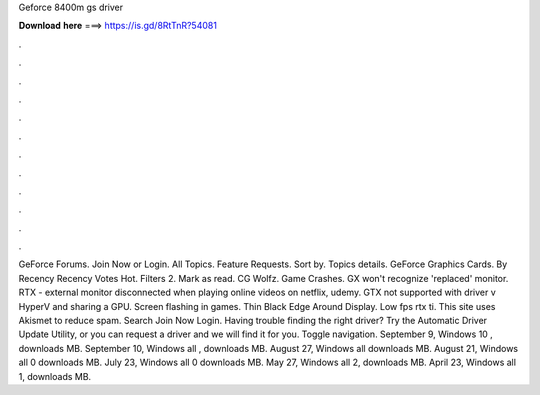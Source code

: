 Geforce 8400m gs driver

𝐃𝐨𝐰𝐧𝐥𝐨𝐚𝐝 𝐡𝐞𝐫𝐞 ===> https://is.gd/8RtTnR?54081

.

.

.

.

.

.

.

.

.

.

.

.

GeForce Forums. Join Now or Login. All Topics. Feature Requests. Sort by. Topics details. GeForce Graphics Cards. By Recency Recency Votes Hot. Filters 2. Mark as read. CG Wolfz. Game Crashes. GX won't recognize 'replaced' monitor. RTX - external monitor disconnected when playing online videos on netflix, udemy. GTX not supported with driver v HyperV and sharing a GPU.
Screen flashing in games. Thin Black Edge Around Display. Low fps rtx ti. This site uses Akismet to reduce spam. Search Join Now Login. Having trouble finding the right driver? Try the Automatic Driver Update Utility, or you can request a driver and we will find it for you.
Toggle navigation. September 9, Windows 10 , downloads MB. September 10, Windows all , downloads MB. August 27, Windows all downloads MB. August 21, Windows all 0 downloads MB. July 23, Windows all 0 downloads MB. May 27, Windows all 2, downloads MB. April 23, Windows all 1, downloads MB.